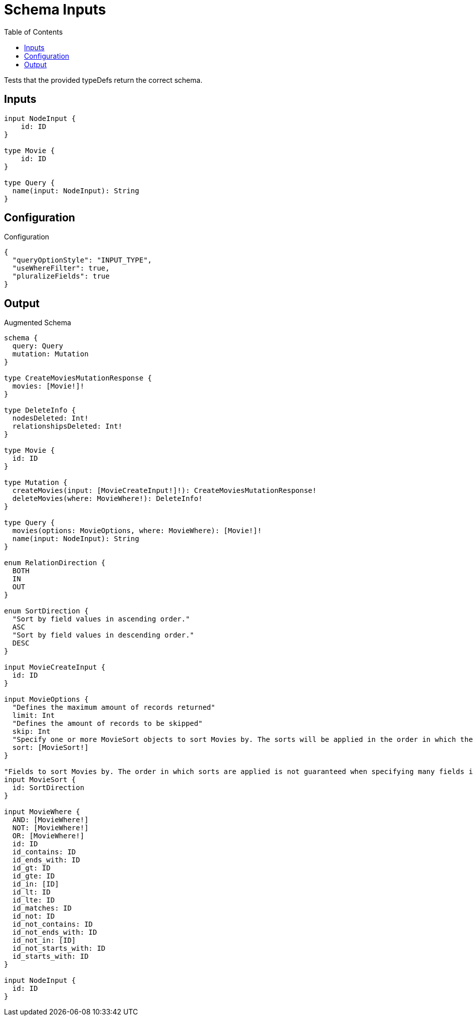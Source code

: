:toc:

= Schema Inputs

Tests that the provided typeDefs return the correct schema.

== Inputs

[source,graphql,schema=true]
----
input NodeInput {
    id: ID
}

type Movie {
    id: ID
}

type Query {
  name(input: NodeInput): String
}
----

== Configuration

.Configuration
[source,json,schema-config=true]
----
{
  "queryOptionStyle": "INPUT_TYPE",
  "useWhereFilter": true,
  "pluralizeFields": true
}
----

== Output

.Augmented Schema
[source,graphql]
----
schema {
  query: Query
  mutation: Mutation
}

type CreateMoviesMutationResponse {
  movies: [Movie!]!
}

type DeleteInfo {
  nodesDeleted: Int!
  relationshipsDeleted: Int!
}

type Movie {
  id: ID
}

type Mutation {
  createMovies(input: [MovieCreateInput!]!): CreateMoviesMutationResponse!
  deleteMovies(where: MovieWhere!): DeleteInfo!
}

type Query {
  movies(options: MovieOptions, where: MovieWhere): [Movie!]!
  name(input: NodeInput): String
}

enum RelationDirection {
  BOTH
  IN
  OUT
}

enum SortDirection {
  "Sort by field values in ascending order."
  ASC
  "Sort by field values in descending order."
  DESC
}

input MovieCreateInput {
  id: ID
}

input MovieOptions {
  "Defines the maximum amount of records returned"
  limit: Int
  "Defines the amount of records to be skipped"
  skip: Int
  "Specify one or more MovieSort objects to sort Movies by. The sorts will be applied in the order in which they are arranged in the array."
  sort: [MovieSort!]
}

"Fields to sort Movies by. The order in which sorts are applied is not guaranteed when specifying many fields in one MovieSort object."
input MovieSort {
  id: SortDirection
}

input MovieWhere {
  AND: [MovieWhere!]
  NOT: [MovieWhere!]
  OR: [MovieWhere!]
  id: ID
  id_contains: ID
  id_ends_with: ID
  id_gt: ID
  id_gte: ID
  id_in: [ID]
  id_lt: ID
  id_lte: ID
  id_matches: ID
  id_not: ID
  id_not_contains: ID
  id_not_ends_with: ID
  id_not_in: [ID]
  id_not_starts_with: ID
  id_starts_with: ID
}

input NodeInput {
  id: ID
}

----
